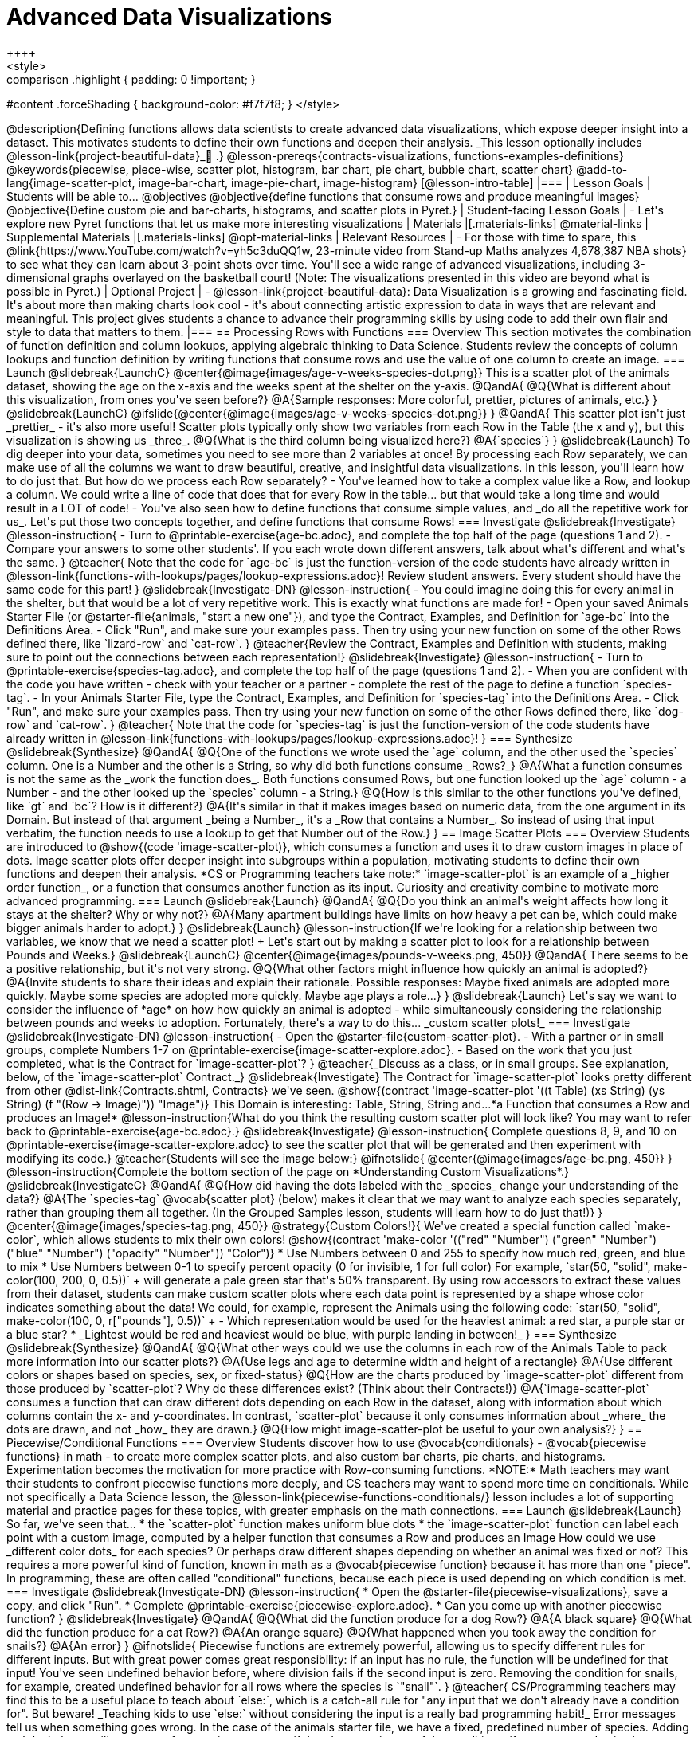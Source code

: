 = Advanced Data Visualizations
++++
<style>
.strategy-box { width: 100%; }

.comparison * { font-size: 0.75rem !important; }
.comparison td { background: #f7f7f8; padding: 0 !important; }
.comparison .highlight { padding: 0 !important; }

#content .forceShading { background-color: #f7f7f8; }
</style>
++++

@description{Defining functions allows data scientists to create advanced data visualizations, which expose deeper insight into a dataset. This motivates students to define their own functions and deepen their analysis. _This lesson optionally includes @lesson-link{project-beautiful-data}_🎨 .}

@lesson-prereqs{contracts-visualizations, functions-examples-definitions}

@keywords{piecewise, piece-wise, scatter plot, histogram, bar chart, pie chart, bubble chart, scatter chart}

@add-to-lang{image-scatter-plot, image-bar-chart, image-pie-chart, image-histogram}

[@lesson-intro-table]
|===

| Lesson Goals
| Students will be able to...

@objectives
@objective{define functions that consume rows and produce meaningful images}
@objective{Define custom pie and bar-charts, histograms, and scatter plots in Pyret.}

| Student-facing Lesson Goals
|
- Let's explore new Pyret functions that let us make more interesting visualizations

| Materials
|[.materials-links]

@material-links

| Supplemental Materials
|[.materials-links]
@opt-material-links

| Relevant Resources
| - For those with time to spare, this  @link{https://www.YouTube.com/watch?v=yh5c3duQQ1w, 23-minute video from Stand-up Maths analyzes 4,678,387 NBA shots} to see what they can learn about 3-point shots over time. You'll see a wide range of advanced visualizations, including 3-dimensional graphs overlayed on the basketball court! (Note: The visualizations presented in this video are beyond what is possible in Pyret.)

| Optional Project
|
- @lesson-link{project-beautiful-data}: Data Visualization is a growing and fascinating field. It's about more than making charts look cool - it's about connecting artistic expression to data in ways that are relevant and meaningful.  This project gives students a chance to advance their programming skills by using code to add their own flair and style to data that matters to them.

|===

== Processing Rows with Functions

=== Overview

This section motivates the combination of function definition and column lookups, applying algebraic thinking to Data Science. Students review the concepts of column lookups and function definition by writing functions that consume rows and use the value of one column to create an image.

=== Launch
@slidebreak{LaunchC}


@center{@image{images/age-v-weeks-species-dot.png}}

This is a scatter plot of the animals dataset, showing the age on the x-axis and the weeks spent at the shelter on the y-axis.

@QandA{
@Q{What is different about this visualization, from ones you've seen before?}
@A{Sample responses: More colorful, prettier, pictures of animals, etc.}
}

@slidebreak{LaunchC}

@ifslide{@center{@image{images/age-v-weeks-species-dot.png}}
}

@QandA{
This scatter plot isn't just _prettier_ - it's also more useful! Scatter plots typically only show two variables from each Row in the Table (the x and y), but this visualization is showing us _three_.
@Q{What is the third column being visualized here?}
@A{`species`}
}

@slidebreak{Launch}

To dig deeper into your data, sometimes you need to see more than 2 variables at once! By processing each Row separately, we can make use of all the columns we want to draw beautiful, creative, and insightful data visualizations. In this lesson, you'll learn how to do just that.

But how do we process each Row separately? 

- You've learned how to take a complex value like a Row, and lookup a column. We could write a line of code that does that for every Row in the table... but that would take a long time and would result in a LOT of code! 
- You've also seen how to define functions that consume simple values, and _do all the repetitive work for us_. 

Let's put those two concepts together, and define functions that consume Rows!

=== Investigate
@slidebreak{Investigate}

@lesson-instruction{
- Turn to @printable-exercise{age-bc.adoc}, and complete the top half of the page (questions 1 and 2).
- Compare your answers to some other students'. If you each wrote down different answers, talk about what's different and what's the same.
}

@teacher{
Note that the code for `age-bc` is just the function-version of the code students have already written in @lesson-link{functions-with-lookups/pages/lookup-expressions.adoc}!

Review student answers. Every student should have the same code for this part!
}

@slidebreak{Investigate-DN}

@lesson-instruction{
- You could imagine doing this for every animal in the shelter, but that would be a lot of very repetitive work. This is exactly what functions are made for!
- Open your saved Animals Starter File (or @starter-file{animals, "start a new one"}), and type the Contract, Examples, and Definition for `age-bc` into the Definitions Area.
- Click "Run", and make sure your examples pass. Then try using your new function on some of the other Rows defined there, like `lizard-row` and `cat-row`.
}

@teacher{Review the Contract, Examples and Definition with students, making sure to point out the connections between each representation!}

@slidebreak{Investigate}

@lesson-instruction{
- Turn to @printable-exercise{species-tag.adoc}, and complete the top half of the page (questions 1 and 2).
- When you are confident with the code you have written - check with your teacher or a partner - complete the rest of the page to define a function `species-tag`.
- In your Animals Starter File, type the Contract, Examples, and Definition for `species-tag` into the Definitions Area.
- Click "Run", and make sure your examples pass. Then try using your new function on some of the other Rows defined there, like `dog-row` and `cat-row`.
}

@teacher{
Note that the code for `species-tag` is just the function-version of the code students have already written in @lesson-link{functions-with-lookups/pages/lookup-expressions.adoc}!
}

=== Synthesize
@slidebreak{Synthesize}
@QandA{
@Q{One of the functions we wrote used the `age` column, and the other used the `species` column. One is a Number and the other is a String, so why did both functions consume _Rows?_}
@A{What a function consumes is not the same as the _work the function does_. Both functions consumed Rows, but one function looked up the `age` column - a Number - and the other looked up the `species` column - a String.}
@Q{How is this similar to the other functions you've defined, like `gt` and `bc`? How is it different?}
@A{It's similar in that it makes images based on numeric data, from the one argument in its Domain. But instead of that argument _being a Number_, it's a _Row that contains a Number_. So instead of using that input verbatim, the function needs to use a lookup to get that Number out of the Row.}
}


== Image Scatter Plots

=== Overview

Students are introduced to @show{(code 'image-scatter-plot)}, which consumes a function and uses it to draw custom images in place of dots. Image scatter plots offer deeper insight into subgroups within a population, motivating students to define their own functions and deepen their analysis.

*CS or Programming teachers take note:* `image-scatter-plot` is an example of a _higher order function_, or a function that consumes another function as its input. Curiosity and creativity combine to motivate more advanced programming.

=== Launch
@slidebreak{Launch}

@QandA{
@Q{Do you think an animal's weight affects how long it stays at the shelter? Why or why not?}
@A{Many apartment buildings have limits on how heavy a pet can be, which could make bigger animals harder to adopt.}
}

@slidebreak{Launch}

@lesson-instruction{If we're looking for a relationship between two variables, we know that we need a scatter plot! +
Let's start out by making a scatter plot to look for a relationship between Pounds and Weeks.}

@slidebreak{LaunchC}

@center{@image{images/pounds-v-weeks.png, 450}}

@QandA{
There seems to be a positive relationship, but it's not very strong.
@Q{What other factors might influence how quickly an animal is adopted?}
@A{Invite students to share their ideas and explain their rationale. Possible responses: Maybe fixed animals are adopted more quickly. Maybe some species are adopted more quickly. Maybe age plays a role...}
}

@slidebreak{Launch}

Let's say we want to consider the influence of *age* on how how quickly an animal is adopted - while simultaneously considering the relationship between pounds and weeks to adoption. Fortunately, there's a way to do this... _custom scatter plots!_

=== Investigate
@slidebreak{Investigate-DN}

@lesson-instruction{
- Open the @starter-file{custom-scatter-plot}.
- With a partner or in small groups, complete Numbers 1-7 on @printable-exercise{image-scatter-explore.adoc}.
- Based on the work that you just completed, what is the Contract for `image-scatter-plot`?
}

@teacher{_Discuss as a class, or in small groups. See explanation, below, of the `image-scatter-plot` Contract._}

@slidebreak{Investigate}

The Contract for `image-scatter-plot` looks pretty different from other @dist-link{Contracts.shtml, Contracts} we've seen.

@show{(contract 'image-scatter-plot '((t Table) (xs String) (ys String) (f "(Row -> Image)")) "Image")}

This Domain is interesting: Table, String, String and...*a Function that consumes a Row and produces an Image!*

@lesson-instruction{What do you think the resulting custom scatter plot will look like? You may want to refer back to @printable-exercise{age-bc.adoc}.}

@slidebreak{Investigate}

@lesson-instruction{
Complete questions 8, 9, and 10 on @printable-exercise{image-scatter-explore.adoc} to see the scatter plot that will be generated and then experiment with modifying its code.}

@teacher{Students will see the image below:}

@ifnotslide{
@center{@image{images/age-bc.png, 450}}
}

@lesson-instruction{Complete the bottom section of the page on *Understanding Custom Visualizations*.}

@slidebreak{InvestigateC}

@QandA{
@Q{How did having the dots labeled with the _species_ change your understanding of the data?}
@A{The `species-tag` @vocab{scatter plot} (below) makes it clear that we may want to analyze each species separately, rather than grouping them all together. (In the Grouped Samples lesson, students will learn how to do just that!)}
}

@center{@image{images/species-tag.png, 450}}

@strategy{Custom Colors!}{


We've created a special function called `make-color`, which allows students to mix their own colors!

@show{(contract 'make-color '(("red" "Number") ("green" "Number") ("blue" "Number") ("opacity" "Number")) "Color")} 

* Use Numbers between 0 and 255 to specify how much red, green, and blue to mix  
* Use Numbers between 0-1 to specify percent opacity (0 for invisible, 1 for full color)

For example, `star(50, "solid", make-color(100, 200, 0, 0.5))` +
will generate a pale green star that's 50% transparent.

By using row accessors to extract these values from their dataset, students can make custom scatter plots where each data point is represented by a shape whose color indicates something about the data!

We could, for example, represent the Animals using the following code:
`star(50, "solid", make-color(100, 0, r["pounds"], 0.5))` +


- Which representation would be used for the heaviest animal: a red star, a purple star or a blue star?
  * _Lightest would be red and heaviest would be blue, with purple landing in between!_
}

=== Synthesize
@slidebreak{Synthesize}
@QandA{
@Q{What other ways could we use the columns in each row of the Animals Table to pack more information into our scatter plots?}
@A{Use legs and age to determine width and height of a rectangle}
@A{Use different colors or shapes based on species, sex, or fixed-status}
@Q{How are the charts produced by `image-scatter-plot` different from those produced by `scatter-plot`? Why do these differences exist? (Think about their Contracts!)}
@A{`image-scatter-plot` consumes a function that can draw different dots depending on each Row in the dataset, along with information about which columns contain the x- and y-coordinates. In contrast, `scatter-plot` because it only consumes information about _where_ the dots are drawn, and not _how_ they are drawn.}
@Q{How might image-scatter-plot be useful to your own analysis?}
}

== Piecewise/Conditional Functions

=== Overview

Students discover how to use @vocab{conditionals} - @vocab{piecewise functions} in math - to create more complex scatter plots, and also custom bar charts, pie charts, and histograms. Experimentation becomes the motivation for more practice with Row-consuming functions.

*NOTE:* Math teachers may want their students to confront piecewise functions more deeply, and CS teachers may want to spend more time on conditionals. While not specifically a Data Science lesson, the @lesson-link{piecewise-functions-conditionals/} lesson includes a lot of supporting material and practice pages for these topics, with greater emphasis on the math connections.

=== Launch
@slidebreak{Launch}
So far, we've seen that...

* the `scatter-plot` function makes uniform blue dots
* the `image-scatter-plot` function can label each point with a custom image, computed by a helper function that consumes a Row and produces an Image

How could we use _different color dots_ for each species? Or perhaps draw different shapes depending on whether an animal was fixed or not?

This requires a more powerful kind of function, known in math as a @vocab{piecewise function} because it has more than one "piece". In programming, these are often called "conditional" functions, because each piece is used depending on which condition is met.

=== Investigate
@slidebreak{Investigate-DN}

@lesson-instruction{
* Open the @starter-file{piecewise-visualizations}, save a copy, and click "Run".
* Complete @printable-exercise{piecewise-explore.adoc}.
* Can you come up with another piecewise function?
}

@slidebreak{Investigate}

@QandA{
@Q{What did the function produce for a dog Row?}
@A{A black square}
@Q{What did the function produce for a cat Row?}
@A{An orange square}
@Q{What happened when you took away the condition for snails?}
@A{An error}
}

@ifnotslide{
Piecewise functions are extremely powerful, allowing us to specify different rules for different inputs. But with great power comes great responsibility: if an input has no rule, the function will be undefined for that input! You've seen undefined behavior before, where division fails if the second input is zero. Removing the condition for snails, for example, created undefined behavior for all rows where the species is `"snail"`.
}

@teacher{
CS/Programming teachers may find this to be a useful place to teach about `else:`, which is a catch-all rule for "any input that we don't already have a condition for". But beware! _Teaching kids to use `else:` without considering the input is a really bad programming habit!_

Error messages tell us when something goes wrong. In the case of the animals starter file, we have a fixed, predefined number of species. Adding an `else` clause will prevent us from seeing any errors if there's a typo in one of the conditions, if an unexpected animal gets added to the dataset, etc. In situations like this, good programming practice demands a condition for each species, and no `else` clause.
}

@strategy{Optional: When your conditional is _already_ a Boolean }{

If you have time or students who are ready for a challenge, you can also have them make a scatter plot with dots distinguishing whether the animal is fixed or not using @opt-printable-exercise{fixed-dot-dr.adoc}. Students will discover that this is a little different from the other two functions they've seen because `fixed` is already a Boolean column!

The following two functions _do the same thing_. Notice how much cleaner the second example is!

[.comparison, cols="<1a", options="header"]
|===
| Checking the Boolean
|

```
fun fixed-dot(r):
  if      (r["fixed"] == true) : circle(5, "solid", "green")
  else if (r["fixed"] == false): circle(5, "solid", "black")
  end
end
```
|===
[.comparison, cols="<1a", options="header"]
|===
| Using the Boolean Directly
|
```
fun fixed-dot(r):
  if r["fixed"]: circle(5, "solid", "green")
  else:          circle(5, "solid", "black")
  end
end
```
|===

*For students who are really into graphics:* To take their data visualizations to the next level, have them check out @opt-starter-file{piecewise-animal-images} and @opt-printable-exercise{animal-image-explore.adoc}.

*For students who are really ready for a programming challenge:* have them open @opt-starter-file{custom-scatter-plot-w-range} and complete @opt-printable-exercise{value-range-dot-explore.adoc}.

}

@slidebreak{Investigate}

Pyret allows us to create advanced versions of several types of data visualizations!

@show{(contracts
  '("image-scatter-plot" ("Table" "String" "String" "(Row -> Image)") "Image")
  '("image-histogram" ("Table" "String" "Number" "(Row -> Image)") "Image")
  '("image-bar-chart" ("Table" "String" "(Row -> Image)") "Image")
  '("image-pie-chart" ("Table" "String" "(Row -> Image)") "Image")
)}

@slidebreak{Investigate}

We can *add a legend* to our visualizations by creating a "legend image" using the `text` function. This image can then be attached to their visualization using the `above` or `beside` function. For example:

```
# make the chart and legend images
chart = image-scatter-plot(animals-table, "pounds", "weeks", age-dot)
legend = text("Larger dots represent older animals", 14, "black")

# generate the image of the chart, above the legend
above(chart, legend)
```

=== Synthesize
@slidebreak{Synthesize}
- How do piecewise functions expand what is possible for displaying data?
- How could you see this power being used to help express complex relationships?
